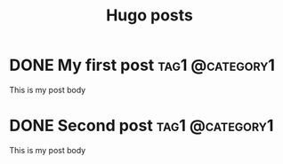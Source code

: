#+Title: Hugo posts
#+hugo_base_dir: ../

* DONE My first post                                             :tag1:@category1:
CLOSED: [2022-08-18 Thu 18:07]
:PROPERTIES:
:EXPORT_FILE_NAME: my-first-post
:END:
:LOGBOOK:
- State "DONE"       from              [2022-08-18 Thu 18:07]
:END:
This is my post body

* DONE Second post :tag1:@category1:
CLOSED: [2022-08-18 Thu 18:43]
:PROPERTIES:
:EXPORT_FILE_NAME: :Second post
:END:
:LOGBOOK:
- State "DONE"       from              [2022-08-18 Thu 18:43]
:END:
This is my post body
